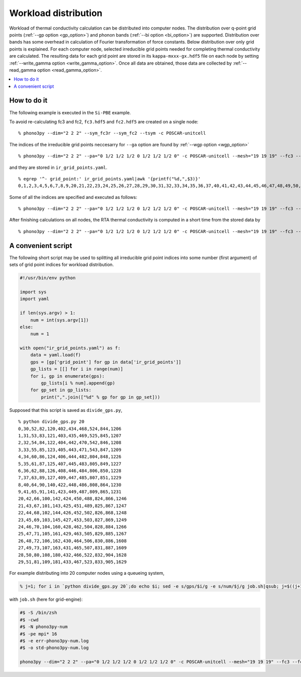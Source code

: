 .. _workload_distribution:

Workload distribution
======================

Workload of thermal conductivity calculation can be distributed into
computer nodes. The distribution over q-point grid points (:ref:`--gp
option <gp_option>`) and phonon bands (:ref:`--bi option <bi_option>`)
are supported. Distribution over bands has some overhead in
calculation of Fourier transformation of force constants. Below
distribution over only grid points is explained. For each computer
node, selected irreducible grid points needed for completing thermal
conductivity are calculated. The resulting data for each grid point are
stored in its ``kappa-mxxx-gx.hdf5`` file on each node by setting
:ref:`--write_gamma option <write_gamma_option>`. Once all data are
obtained, those data are collected by :ref:`--read_gamma option
<read_gamma_option>`.

.. contents::
   :depth: 2
   :local:

How to do it
------------

The following example is executed in the ``Si-PBE`` example.

To avoid re-calculating fc3 and fc2, ``fc3.hdf5`` and ``fc2.hdf5`` are
created on a single node::

   % phono3py --dim="2 2 2" --sym_fc3r --sym_fc2 --tsym -c POSCAR-unitcell

The indices of the irreducible grid points neccesarry for ``--ga``
option are found by :ref:`--wgp option <wgp_option>`

::

   % phono3py --dim="2 2 2" --pa="0 1/2 1/2 1/2 0 1/2 1/2 1/2 0" -c POSCAR-unitcell --mesh="19 19 19" --fc3 --fc2 --br --wgp

and they are stored in ``ir_grid_points.yaml``.

::

   % egrep '^- grid_point:' ir_grid_points.yaml|awk '{printf("%d,",$3)}'
   0,1,2,3,4,5,6,7,8,9,20,21,22,23,24,25,26,27,28,29,30,31,32,33,34,35,36,37,40,41,42,43,44,45,46,47,48,49,50,51,52,53,54,55,60,61,62,63,64,65,66,67,68,69,70,71,72,73,80,81,82,83,84,85,86,87,88,89,90,91,100,101,102,103,104,105,106,107,108,109,120,121,122,123,124,125,126,127,140,141,142,143,144,145,160,161,162,163,180,181,402,403,404,405,406,407,408,409,422,423,424,425,426,427,428,429,430,431,432,433,434,435,442,443,444,445,446,447,448,449,450,451,452,453,462,463,464,465,466,467,468,469,470,471,482,483,484,485,486,487,488,489,502,503,504,505,506,507,522,523,524,525,542,543,804,805,806,807,808,809,824,825,826,827,828,829,830,831,832,833,844,845,846,847,848,849,850,851,864,865,866,867,868,869,884,885,886,887,904,905,1206,1207,1208,1209,1226,1227,1228,1229,1230,1231,1246,1247,1248,1249,1266,1267,1608,1609,1628,1629,

Some of all the indices are specified and executed as follows::

   % phono3py --dim="2 2 2" --pa="0 1/2 1/2 1/2 0 1/2 1/2 1/2 0" -c POSCAR-unitcell --mesh="19 19 19" --fc3 --fc2 --br --gp="0,1,2,3,4,5,6,7,8,9,20,21,22,23,24,25" --write_gamma

After finishing calculations on all nodes, the RTA thermal
conductivity is computed in a short time from the stored data by

::

   % phono3py --dim="2 2 2" --pa="0 1/2 1/2 1/2 0 1/2 1/2 1/2 0" -c POSCAR-unitcell --mesh="19 19 19" --fc3 --fc2 --br --read_gamma

A convenient script
--------------------

The following short script may be used to splitting all irreducible
grid point indices into some number (first argument) of sets of grid
point indices for workload distribution.

.. code-block:: python

   #!/usr/bin/env python
   
   import sys
   import yaml
   
   if len(sys.argv) > 1:
       num = int(sys.argv[1])
   else:
       num = 1
   
   with open("ir_grid_points.yaml") as f:
       data = yaml.load(f)
       gps = [gp['grid_point'] for gp in data['ir_grid_points']]
       gp_lists = [[] for i in range(num)]
       for i, gp in enumerate(gps):
           gp_lists[i % num].append(gp)
       for gp_set in gp_lists:
           print(",".join(["%d" % gp for gp in gp_set]))

Supposed that this script is saved as ``divide_gps.py``,

::

   % python divide_gps.py 20
   0,30,52,82,120,402,434,468,524,844,1206
   1,31,53,83,121,403,435,469,525,845,1207
   2,32,54,84,122,404,442,470,542,846,1208
   3,33,55,85,123,405,443,471,543,847,1209
   4,34,60,86,124,406,444,482,804,848,1226
   5,35,61,87,125,407,445,483,805,849,1227
   6,36,62,88,126,408,446,484,806,850,1228
   7,37,63,89,127,409,447,485,807,851,1229
   8,40,64,90,140,422,448,486,808,864,1230
   9,41,65,91,141,423,449,487,809,865,1231
   20,42,66,100,142,424,450,488,824,866,1246
   21,43,67,101,143,425,451,489,825,867,1247
   22,44,68,102,144,426,452,502,826,868,1248
   23,45,69,103,145,427,453,503,827,869,1249
   24,46,70,104,160,428,462,504,828,884,1266
   25,47,71,105,161,429,463,505,829,885,1267
   26,48,72,106,162,430,464,506,830,886,1608
   27,49,73,107,163,431,465,507,831,887,1609
   28,50,80,108,180,432,466,522,832,904,1628
   29,51,81,109,181,433,467,523,833,905,1629

For example distributing into 20 computer nodes using a queueing
system,

.. code-block:: shell

   % j=1; for i in `python divide_gps.py 20`;do echo $i; sed -e s/gps/$i/g -e s/num/$j/g job.sh|qsub; j=$((j+1)); done

with ``job.sh`` (here for grid-engine):

.. code-block:: shell

   #$ -S /bin/zsh
   #$ -cwd
   #$ -N phono3py-num
   #$ -pe mpi* 16
   #$ -e err-phono3py-num.log
   #$ -o std-phono3py-num.log
   
   phono3py --dim="2 2 2" --pa="0 1/2 1/2 1/2 0 1/2 1/2 1/2 0" -c POSCAR-unitcell --mesh="19 19 19" --fc3 --fc2 --br --gp="gps" --write_gamma

